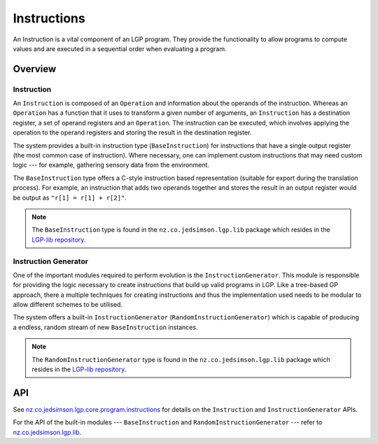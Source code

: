 Instructions
************

An Instruction is a vital component of an LGP program. They provide the functionality to allow programs to compute values and are executed in a sequential order when evaluating a program.

Overview
========

Instruction
-----------

An ``Instruction`` is composed of an ``Operation`` and information about the operands of the instruction. Whereas an ``Operation`` has a function that it uses to transform a given number of arguments, an ``Instruction`` has a destination register, a set of operand registers and an ``Operation``. The instruction can be executed, which involves applying the operation to the operand registers and storing the result in the destination register.

The system provides a built-in instruction type (``BaseInstruction``) for instructions that have a single output register (the most common case of instruction). Where necessary, one can implement custom instructions that may need custom logic --- for example, gathering sensory data from the environment.

The ``BaseInstruction`` type offers a C-style instruction based representation (suitable for export during the translation process). For example, an instruction that adds two operands together and stores the result in an output register would be output as ``"r[1] = r[1] + r[2]"``.

.. note:: The ``BaseInstruction`` type is found in the ``nz.co.jedsimson.lgp.lib`` package which resides in the `LGP-lib repository <https://github.com/JedS6391/LGP-lib>`_.

Instruction Generator
---------------------

One of the important modules required to perform evolution is the ``InstructionGenerator``. This module is responsible for providing the logic necessary to create instructions that build up valid programs in LGP. Like a tree-based GP approach, there a multiple techniques for creating instructions and thus the implementation used needs to be modular to allow different schemes to be utilised.

The system offers a built-in ``InstructionGenerator`` (``RandomInstructionGenerator``) which is capable of producing a endless, random stream of new ``BaseInstruction`` instances.

.. note:: The ``RandomInstructionGenerator`` type is found in the ``nz.co.jedsimson.lgp.lib`` package which resides in the `LGP-lib repository <https://github.com/JedS6391/LGP-lib>`_.

API
===

See `nz.co.jedsimson.lgp.core.program.instructions <https://lgp.jedsimson.co.nz/api/html/nz.co.jedsimson.lgp.core.program.instructions/index.html>`_ for details on the ``Instruction`` and ``InstructionGenerator`` APIs.

For the API of the built-in modules --- ``BaseInstruction`` and ``RandomInstructionGenerator`` --- refer to `nz.co.jedsimson.lgp.lib <https://github.com/JedS6391/LGP-lib>`_.



